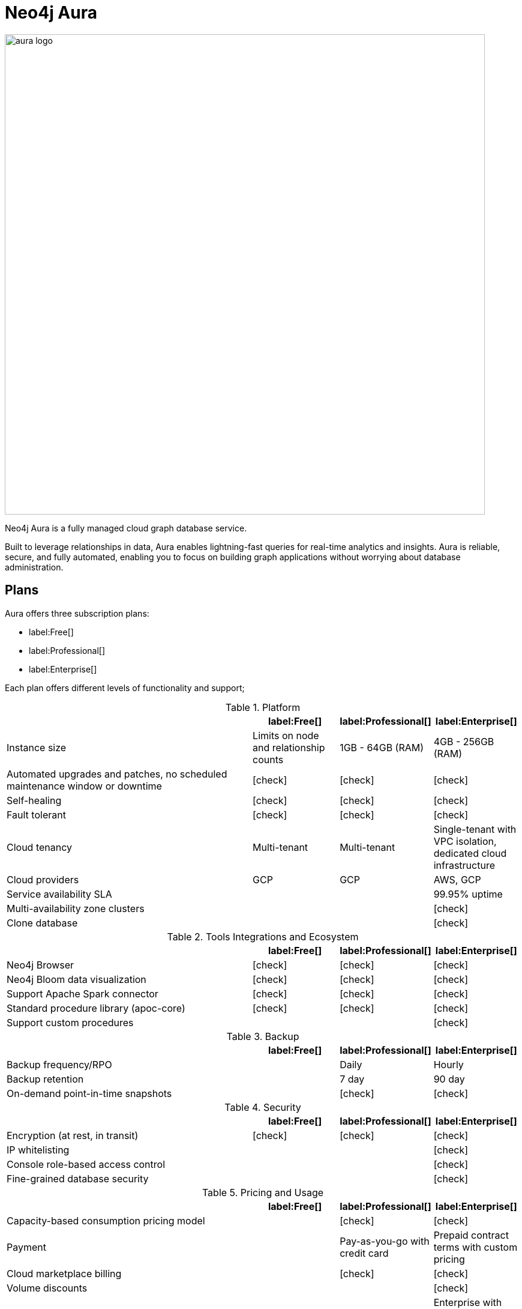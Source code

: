 [[aura-guide]]
= Neo4j Aura
:description: This manual describes how to use Neo4j Aura.
:check-mark: icon:check[]

image::aura-logo.png[width=800]

Neo4j Aura is a fully managed cloud graph database service.

Built to leverage relationships in data, Aura enables lightning-fast queries for real-time analytics and insights.
Aura is reliable, secure, and fully automated, enabling you to focus on building graph applications without worrying about database administration.


== Plans

Aura offers three subscription plans:

* label:Free[]
* label:Professional[]
* label:Enterprise[]

Each plan offers different levels of functionality and support;

.Platform
[cols="49a,^17a,^17a,^17a",options="header"]
|===
|
| label:Free[]
| label:Professional[]
| label:Enterprise[]

| Instance size
| Limits on node and relationship counts
| 1GB - 64GB (RAM)
| 4GB - 256GB (RAM)

| Automated upgrades and patches, no scheduled maintenance window or downtime
| {check-mark}
| {check-mark}
| {check-mark}

| Self-healing
| {check-mark}
| {check-mark}
| {check-mark}

| Fault tolerant
| {check-mark}
| {check-mark}
| {check-mark}

| Cloud tenancy
| Multi-tenant
| Multi-tenant
| Single-tenant with VPC isolation, dedicated cloud infrastructure


| Cloud providers
| GCP
| GCP
| AWS, GCP

| Service availability SLA
|
|
| 99.95% uptime

| Multi-availability zone clusters
|
|
| {check-mark}

| Clone database
|
|
| {check-mark}
|===

.Tools Integrations and Ecosystem
[cols="49a,^17a,^17a,^17a",options="header"]
|===
|
| label:Free[]
| label:Professional[]
| label:Enterprise[]

| Neo4j Browser
| {check-mark}
| {check-mark}
| {check-mark}

| Neo4j Bloom data visualization
| {check-mark}
| {check-mark}
| {check-mark}

| Support Apache Spark connector
| {check-mark}
| {check-mark}
| {check-mark}

| Standard procedure library (apoc-core)
| {check-mark}
| {check-mark}
| {check-mark}

| Support custom procedures
|
|
| {check-mark}
|===

.Backup
[cols="49a,^17a,^17a,^17a",options="header"]
|===
|
| label:Free[]
| label:Professional[]
| label:Enterprise[]

| Backup frequency/RPO
|
| Daily
| Hourly

| Backup retention
|
| 7 day
| 90 day

| On-demand point-in-time snapshots
|
| {check-mark}
| {check-mark}
|===

.Security
[cols="49a,^17a,^17a,^17a",options="header"]
|===
|
| label:Free[]
| label:Professional[]
| label:Enterprise[]

| Encryption (at rest, in transit)
| {check-mark}
| {check-mark}
| {check-mark}


| IP whitelisting
|
|
| {check-mark}

| Console role-based access control
|
|
| {check-mark}

| Fine-grained database security
|
|
| {check-mark}
|===

.Pricing and Usage
[cols="49a,^17a,^17a,^17a",options="header"]
|===
|
| label:Free[]
| label:Professional[]
| label:Enterprise[]

| Capacity-based consumption pricing model
|
| {check-mark}
| {check-mark}

| Payment
|
| Pay-as-you-go with credit card
| Prepaid contract terms with custom pricing

| Cloud marketplace billing
|
| {check-mark}
| {check-mark}

| Volume discounts
|
|
| {check-mark}

| Terms of Service
| Click-through
| Click-through
| Enterprise with commercial negotiations
|===

.Pricing and Usage
[cols="49a,^17a,^17a,^17a",options="header"]
|===
|
| label:Free[]
| label:Professional[]
| label:Enterprise[]

| Support
| Community
| Best Effort
| 24x7 premium, 1 hour Sev-1 response

| Access to Neo4j professional services
|
|
| {check-mark}
|===

Further details can be found on the https://neo4j.com/cloud/aura/pricing/#pricing-table[Neo4j Aura Pricing] page.


== Next Steps

The following sections describe how Aura works with supported cloud provider's marketplace consoles and Neo4j specific applications:

* xref:using-aura/cloud-providers.adoc[Aura with cloud provider marketplaces] +
Details on how to use Aura via supported cloud provider marketplaces, such as GCP and AWS.
* xref:using-aura/cypher.adoc[Aura with Cypher] +
Details on using Cypher, the declarative graph query language, for expressive and efficient querying and updating of the data in your Aura graph.
* xref:using-aura/bloom.adoc[Aura with Neo4j Bloom] +
Information on using Aura with Neo4j Bloom for data visualization.
* xref:using-aura/desktop.adoc[Aura with Neo4j Desktop] +
Information on how to connect all of your database instances through Neo4j Desktop.

However, If you plan to provision your database through Aura and just want to get started, you can move straight on to the xref:getting-started/index.adoc[Getting started] page.

(C) {copyright}
License: link:{common-license-page-uri}[Creative Commons 4.0]
